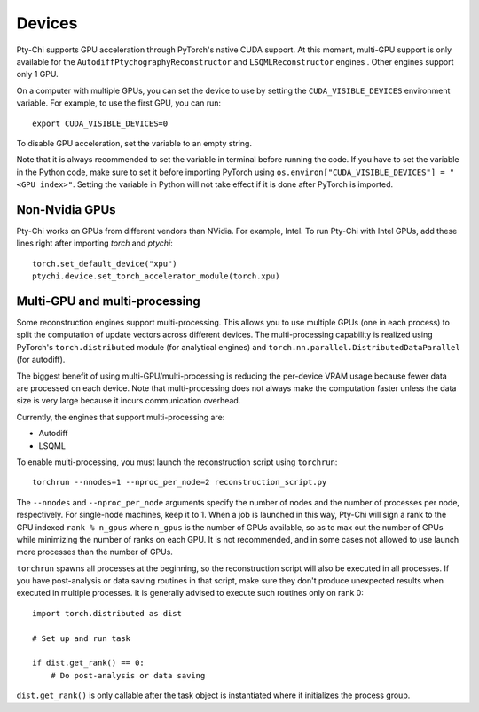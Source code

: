 Devices
=======

Pty-Chi supports GPU acceleration through PyTorch's native CUDA support. At this moment,
multi-GPU support is only available for the ``AutodiffPtychographyReconstructor`` 
and ``LSQMLReconstructor`` engines . Other engines support only 1 GPU. 

On a computer with multiple GPUs, you can set the device to use by setting the ``CUDA_VISIBLE_DEVICES``
environment variable. For example, to use the first GPU, you can run::

    export CUDA_VISIBLE_DEVICES=0


To disable GPU acceleration, set the variable to an empty string.

Note that it is always recommended to set the variable in terminal before running the code. 
If you have to set the variable in the Python code, make sure to set it before importing PyTorch
using ``os.environ["CUDA_VISIBLE_DEVICES"] = "<GPU index>"``. Setting the variable in Python
will not take effect if it is done after PyTorch is imported.

Non-Nvidia GPUs
---------------

Pty-Chi works on GPUs from different vendors than NVidia. For example, Intel.
To run Pty-Chi with Intel GPUs, add these lines right after importing `torch`
and `ptychi`::

   torch.set_default_device("xpu")
   ptychi.device.set_torch_accelerator_module(torch.xpu)

Multi-GPU and multi-processing
------------------------------

Some reconstruction engines support multi-processing. This allows you to use multiple GPUs
(one in each process) to split the computation of update vectors across different devices.
The multi-processing capability is realized using PyTorch's ``torch.distributed`` module
(for analytical engines) and ``torch.nn.parallel.DistributedDataParallel`` (for autodiff).

The biggest benefit of using multi-GPU/multi-processing is reducing the per-device VRAM 
usage because fewer data are processed on each device. Note that multi-processing does
not always make the computation faster unless the data size is very large because it incurs
communication overhead.

Currently, the engines that support multi-processing are:

- Autodiff
- LSQML

To enable multi-processing, you must launch the reconstruction script using ``torchrun``::

    torchrun --nnodes=1 --nproc_per_node=2 reconstruction_script.py

The ``--nnodes`` and ``--nproc_per_node`` arguments specify the number of nodes and 
the number of processes per node, respectively. For single-node machines, keep it to 1.
When a job is launched in this way, Pty-Chi will sign a rank to the GPU indexed
``rank % n_gpus`` where ``n_gpus`` is the number of GPUs available, so as to max
out the number of GPUs while minimizing the number of ranks on each GPU. It is
not recommended, and in some cases not allowed to use launch more processes than
the number of GPUs.

``torchrun`` spawns all processes at the beginning, so the reconstruction script
will also be executed in all processes. If you have post-analysis or data saving
routines in that script, make sure they don't produce unexpected results when executed
in multiple processes. It is generally advised to execute such routines only on rank 0::

    import torch.distributed as dist

    # Set up and run task

    if dist.get_rank() == 0:
        # Do post-analysis or data saving

``dist.get_rank()`` is only callable after the task object is instantiated
where it initializes the process group.
